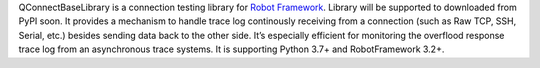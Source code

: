.. Copyright 2020-2023 Robert Bosch GmbH

.. Licensed under the Apache License, Version 2.0 (the "License");
   you may not use this file except in compliance with the License.
   You may obtain a copy of the License at

.. http://www.apache.org/licenses/LICENSE-2.0

.. Unless required by applicable law or agreed to in writing, software
   distributed under the License is distributed on an "AS IS" BASIS,
   WITHOUT WARRANTIES OR CONDITIONS OF ANY KIND, either express or implied.
   See the License for the specific language governing permissions and
   limitations under the License.


QConnectBaseLibrary is a connection testing library for `Robot Framework <https://robotframework.org>`__. Library will be supported to downloaded from PyPI soon. It provides a mechanism to handle trace log continously receiving from a connection (such as Raw TCP, SSH, Serial, etc.) besides sending data back to the other side. It’s especially efficient for monitoring the overflood response trace log from an asynchronous trace systems. It is supporting Python 3.7+ and RobotFramework 3.2+.
